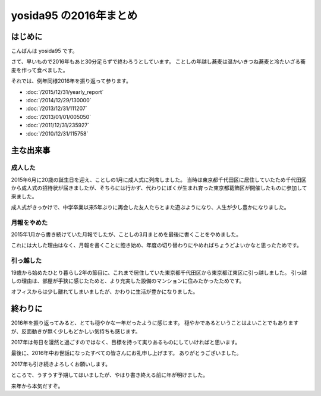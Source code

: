 yosida95 の2016年まとめ
=======================

はじめに
--------

こんばんは yosida95 です。

さて、早いもので2016年もあと30分足らずで終わろうとしています。
ことしの年越し蕎麦は温かいきつね蕎麦と冷たいざる蕎麦を作って食べました。

それでは、例年同様2016年を振り返って参ります。

- :doc:`/2015/12/31/yearly_report`
- :doc:`/2014/12/29/130000`
- :doc:`/2013/12/31/111207`
- :doc:`/2013/01/01/005050`
- :doc:`/2011/12/31/235927`
- :doc:`/2010/12/31/115758`

.. more::

主な出来事
----------

成人した
~~~~~~~~

2015年6月に20歳の誕生日を迎え、ことしの1月に成人式に列席しました。
当時は東京都千代田区に居住していたため千代田区から成人式の招待状が届きましたが、そちらには行かず、代わりにぼくが生まれ育った東京都葛飾区が開催したものに参加して来ました。

成人式がきっかけで、中学卒業以来5年ぶりに再会した友人たちとまた遊ぶようになり、人生が少し豊かになりました。

月報をやめた
~~~~~~~~~~~~

2015年1月から書き続けていた月報でしたが、ことしの3月まとめを最後に書くことをやめました。

これには大した理由はなく、月報を書くことに飽き始め、年度の切り替わりにやめればちょうどよいかなと思ったためです。

引っ越した
~~~~~~~~~~

19歳から始めたひとり暮らし2年の節目に、これまで居住していた東京都千代田区から東京都江東区に引っ越しました。
引っ越しの理由は、部屋が手狭に感じたためと、より充実した設備のマンションに住みたかったためです。

オフィスからは少し離れてしまいましたが、かわりに生活が豊かになりました。


終わりに
--------

2016年を振り返ってみると、とても穏やかな一年だったように感じます。
穏やかであるということはよいことでもありますが、反面動きが無く少しもどかしい気持ちも感じます。

2017年は毎日を漫然と過ごすのではなく、目標を持って実りあるものにしていければと思います。

最後に、2016年中お世話になったすべての皆さんにお礼申し上げます。
ありがとうございました。

2017年も引き続きよろしくお願いします。

ところで、うすうす予期してはいましたが、やはり書き終える前に年が明けました。

来年から本気だすぞ。

.. author:: default
.. categories:: none
.. tags:: 一年の振り返り
.. comments::
